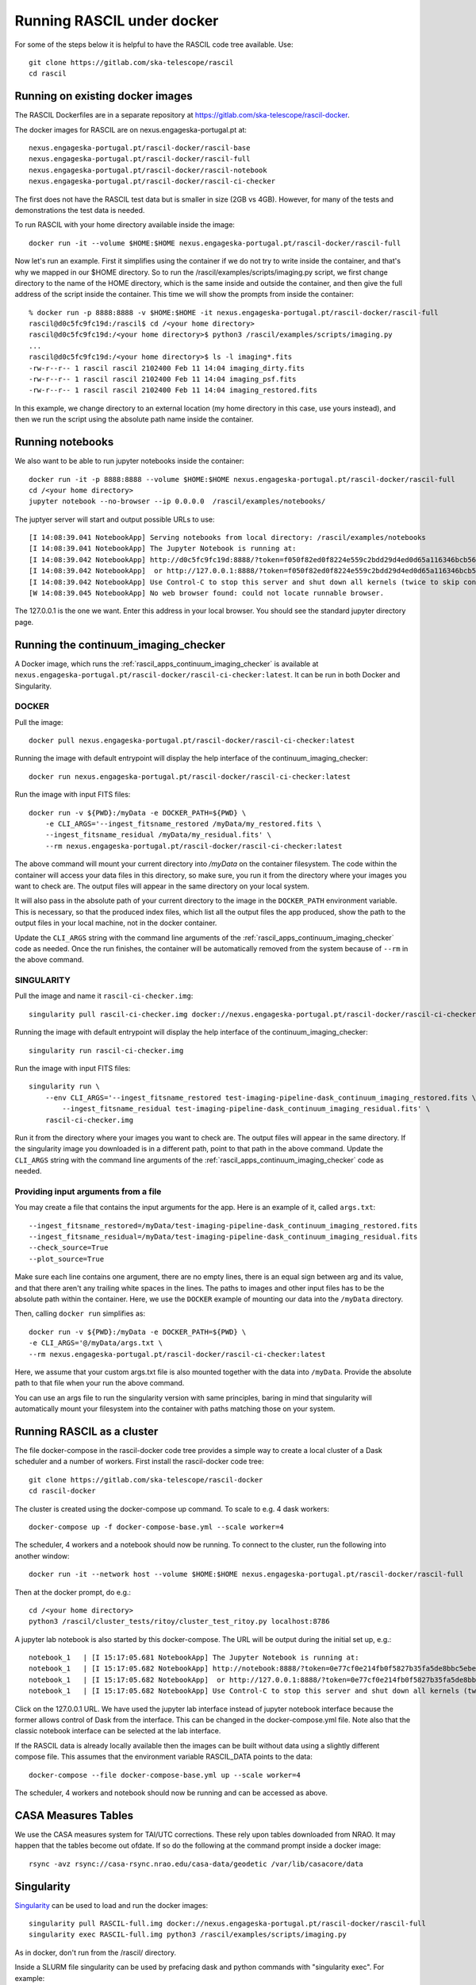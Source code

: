 
Running RASCIL under docker
***************************

For some of the steps below it is helpful to have the RASCIL code tree available. Use::

   git clone https://gitlab.com/ska-telescope/rascil
   cd rascil

Running on existing docker images
---------------------------------

The RASCIL Dockerfiles are in a separate repository at https://gitlab.com/ska-telescope/rascil-docker.

The docker images for RASCIL are on nexus.engageska-portugal.pt at::

    nexus.engageska-portugal.pt/rascil-docker/rascil-base
    nexus.engageska-portugal.pt/rascil-docker/rascil-full
    nexus.engageska-portugal.pt/rascil-docker/rascil-notebook
    nexus.engageska-portugal.pt/rascil-docker/rascil-ci-checker

The first does not have the RASCIL test data but is smaller in size (2GB vs 4GB). However, for many of the tests
and demonstrations the test data is needed.

To run RASCIL with your home directory available inside the image::

    docker run -it --volume $HOME:$HOME nexus.engageska-portugal.pt/rascil-docker/rascil-full

Now let's run an example. First it simplifies using the container if we do not
try to write inside the container, and that's why we mapped in our $HOME directory.
So to run the /rascil/examples/scripts/imaging.py script, we first change directory
to the name of the HOME directory, which is the same inside and outside the
container, and then give the full address of the script inside the container. This time
we will show the prompts from inside the container::

     % docker run -p 8888:8888 -v $HOME:$HOME -it nexus.engageska-portugal.pt/rascil-docker/rascil-full
     rascil@d0c5fc9fc19d:/rascil$ cd /<your home directory>
     rascil@d0c5fc9fc19d:/<your home directory>$ python3 /rascil/examples/scripts/imaging.py
     ...
     rascil@d0c5fc9fc19d:/<your home directory>$ ls -l imaging*.fits
     -rw-r--r-- 1 rascil rascil 2102400 Feb 11 14:04 imaging_dirty.fits
     -rw-r--r-- 1 rascil rascil 2102400 Feb 11 14:04 imaging_psf.fits
     -rw-r--r-- 1 rascil rascil 2102400 Feb 11 14:04 imaging_restored.fits

In this example, we change directory to an external location (my home directory in this case,
use yours instead), and then we run the script using the absolute path name inside the container.

Running notebooks
-----------------

We also want to be able to run jupyter notebooks inside the container::

    docker run -it -p 8888:8888 --volume $HOME:$HOME nexus.engageska-portugal.pt/rascil-docker/rascil-full
    cd /<your home directory>
    jupyter notebook --no-browser --ip 0.0.0.0  /rascil/examples/notebooks/

The juptyer server will start and output possible URLs to use::

    [I 14:08:39.041 NotebookApp] Serving notebooks from local directory: /rascil/examples/notebooks
    [I 14:08:39.041 NotebookApp] The Jupyter Notebook is running at:
    [I 14:08:39.042 NotebookApp] http://d0c5fc9fc19d:8888/?token=f050f82ed0f8224e559c2bdd29d4ed0d65a116346bcb5653
    [I 14:08:39.042 NotebookApp]  or http://127.0.0.1:8888/?token=f050f82ed0f8224e559c2bdd29d4ed0d65a116346bcb5653
    [I 14:08:39.042 NotebookApp] Use Control-C to stop this server and shut down all kernels (twice to skip confirmation).
    [W 14:08:39.045 NotebookApp] No web browser found: could not locate runnable browser.

The 127.0.0.1 is the one we want. Enter this address in your local browser. You should see
the standard jupyter directory page.

Running the continuum_imaging_checker
-------------------------------------

A Docker image, which runs the :ref:`rascil_apps_continuum_imaging_checker` is available at
``nexus.engageska-portugal.pt/rascil-docker/rascil-ci-checker:latest``. It can be run
in both Docker and Singularity.

DOCKER
++++++

Pull the image::

    docker pull nexus.engageska-portugal.pt/rascil-docker/rascil-ci-checker:latest

Running the image with default entrypoint will display the help interface of the continuum_imaging_checker::

    docker run nexus.engageska-portugal.pt/rascil-docker/rascil-ci-checker:latest

Run the image with input FITS files::

    docker run -v ${PWD}:/myData -e DOCKER_PATH=${PWD} \
        -e CLI_ARGS='--ingest_fitsname_restored /myData/my_restored.fits \
        --ingest_fitsname_residual /myData/my_residual.fits' \
        --rm nexus.engageska-portugal.pt/rascil-docker/rascil-ci-checker:latest

The above command will mount your current directory into `/myData` on the container filesystem.
The code within the container will access your data files in this directory, so make sure, you
run it from the directory where your images you want to check are. The output files will
appear in the same directory on your local system.

It will also pass in the absolute path of your current directory to the image in the
``DOCKER_PATH`` environment variable. This is necessary, so that the produced index files,
which list all the output files the app produced, show the path to the output files
in your local machine, not in the docker container.

Update the ``CLI_ARGS`` string with the command
line arguments of the :ref:`rascil_apps_continuum_imaging_checker` code as needed.
Once the run finishes, the container will be automatically removed from the system
because of ``--rm`` in the above command.

SINGULARITY
+++++++++++

Pull the image and name it ``rascil-ci-checker.img``::

    singularity pull rascil-ci-checker.img docker://nexus.engageska-portugal.pt/rascil-docker/rascil-ci-checker:latest

Running the image with default entrypoint will display the help interface of the continuum_imaging_checker::

    singularity run rascil-ci-checker.img

Run the image with input FITS files::

    singularity run \
        --env CLI_ARGS='--ingest_fitsname_restored test-imaging-pipeline-dask_continuum_imaging_restored.fits \
            --ingest_fitsname_residual test-imaging-pipeline-dask_continuum_imaging_residual.fits' \
        rascil-ci-checker.img

Run it from the directory where your images you want to check are. The output files will
appear in the same directory. If the singularity image you downloaded is in a different path,
point to that path in the above command. Update the ``CLI_ARGS`` string with the command line
arguments of the :ref:`rascil_apps_continuum_imaging_checker` code as needed.

Providing input arguments from a file
+++++++++++++++++++++++++++++++++++++

You may create a file that contains the input arguments for the app. Here is an example of it,
called ``args.txt``::

    --ingest_fitsname_restored=/myData/test-imaging-pipeline-dask_continuum_imaging_restored.fits
    --ingest_fitsname_residual=/myData/test-imaging-pipeline-dask_continuum_imaging_residual.fits
    --check_source=True
    --plot_source=True

Make sure each line contains one argument, there are no empty lines, there is an equal sign between
arg and its value, and that there aren't any trailing white spaces in the lines.
The paths to images and other input files has to be the absolute path within the container.
Here, we use the ``DOCKER`` example of mounting our data into the ``/myData`` directory.

Then, calling ``docker run`` simplifies as::

    docker run -v ${PWD}:/myData -e DOCKER_PATH=${PWD} \
    -e CLI_ARGS='@/myData/args.txt \
    --rm nexus.engageska-portugal.pt/rascil-docker/rascil-ci-checker:latest

Here, we assume that your custom args.txt file is also mounted together with the data into ``/myData``.
Provide the absolute path to that file when your run the above command.

You can use an args file to run the singularity version with same principles, baring in mind
that singularity will automatically mount your filesystem into the container with paths
matching those on your system.

Running RASCIL as a cluster
---------------------------

The file docker-compose in the rascil-docker code tree provides a simple way to
create a local cluster of a Dask scheduler and a number of workers. First install
the rascil-docker code tree::

       git clone https://gitlab.com/ska-telescope/rascil-docker
       cd rascil-docker

The cluster is created using the docker-compose up command. To scale to e.g. 4 dask workers::

    docker-compose up -f docker-compose-base.yml --scale worker=4

The scheduler, 4 workers and a notebook should now be running. To connect to the cluster, run the
following into another window::

    docker run -it --network host --volume $HOME:$HOME nexus.engageska-portugal.pt/rascil-docker/rascil-full

Then at the docker prompt, do e.g.::

    cd /<your home directory>
    python3 /rascil/cluster_tests/ritoy/cluster_test_ritoy.py localhost:8786

A jupyter lab notebook is also started by this docker-compose. The URL will be output during the
initial set up, e.g.::

    notebook_1   | [I 15:17:05.681 NotebookApp] The Jupyter Notebook is running at:
    notebook_1   | [I 15:17:05.682 NotebookApp] http://notebook:8888/?token=0e77cf0e214fb0f5827b35fa5de8bbc5ebed6d4159e3d31e
    notebook_1   | [I 15:17:05.682 NotebookApp]  or http://127.0.0.1:8888/?token=0e77cf0e214fb0f5827b35fa5de8bbc5ebed6d4159e3d31e
    notebook_1   | [I 15:17:05.682 NotebookApp] Use Control-C to stop this server and shut down all kernels (twice to skip confirmation).

Click on the 127.0.0.1 URL. We have used the jupyter lab interface instead of jupyter notebook interface
because the former allows control of Dask from the interface. This can be changed in the docker-compose.yml
file. Note also that the classic notebook interface can be selected at the lab interface.

If the RASCIL data is already locally available then the images can be built without data using a slightly
different compose file. This assumes that the environment variable RASCIL_DATA points to the
data::

    docker-compose --file docker-compose-base.yml up --scale worker=4

The scheduler, 4 workers and notebook should now be running and can be accessed as above.

CASA Measures Tables
--------------------

We use the CASA measures system for TAI/UTC corrections. These rely upon tables downloaded from NRAO.
It may happen that the tables become out ofdate. If so do the following at the command prompt inside a
docker image::

    rsync -avz rsync://casa-rsync.nrao.edu/casa-data/geodetic /var/lib/casacore/data


Singularity
-----------

`Singularity <https://sylabs.io/docs/>`_ can be used to load and run the docker images::

    singularity pull RASCIL-full.img docker://nexus.engageska-portugal.pt/rascil-docker/rascil-full
    singularity exec RASCIL-full.img python3 /rascil/examples/scripts/imaging.py

As in docker, don't run from the /rascil/ directory.

Inside a SLURM file singularity can be used by prefacing dask and python commands with "singularity exec". For example::

    ssh $host singularity exec /home/<your-name>/workspace/RASCIL-full.img dask-scheduler --port=8786 &
    ssh $host singularity exec /home/<your-name>/workspace/RASCIL-full.img dask-worker --host ${host} --nprocs 4 --nthreads 1  \
    --memory-limit 100GB $scheduler:8786 &
    CMD="singularity exec /home/<your-name>/workspace/RASCIL-full.img python3 ./cluster_test_ritoy.py ${scheduler}:8786 | tee ritoy.log"
    eval $CMD

Customisability
---------------

The docker images described here are ones we have found useful. However,
if you have the RASCIL code tree installed then you can also make your own versions
working from these Dockerfiles.

